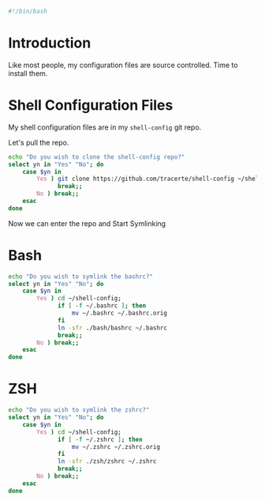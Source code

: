 #+PROPERTY: header-args :tangle "./shell-config.sh"
#+BEGIN_SRC bash
#!/bin/bash
#+END_SRC
* Introduction
Like most people, my configuration files are source controlled. Time to install them.
* Shell Configuration Files
My shell configuration files are in my =shell-config= git repo.

Let's pull the repo.
#+BEGIN_SRC bash
  echo "Do you wish to clone the shell-config repo?"
  select yn in "Yes" "No"; do
      case $yn in
          Yes ) git clone https://github.com/tracerte/shell-config ~/shell-config;
                break;;
          No ) break;;
      esac
  done

#+END_SRC
Now we can enter the repo and Start Symlinking
* Bash
#+BEGIN_SRC bash
  echo "Do you wish to symlink the bashrc?"
  select yn in "Yes" "No"; do
      case $yn in
          Yes ) cd ~/shell-config;
                if [ -f ~/.bashrc ]; then
                    mv ~/.bashrc ~/.bashrc.orig
                fi
                ln -sfr ./bash/bashrc ~/.bashrc
                break;;
          No ) break;;
      esac
  done
#+END_SRC
* ZSH
#+BEGIN_SRC bash
  echo "Do you wish to symlink the zshrc?"
  select yn in "Yes" "No"; do
      case $yn in
          Yes ) cd ~/shell-config;
                if [ -f ~/.zshrc ]; then
                    mv ~/.zshrc ~/.zshrc.orig
                fi
                ln -sfr ./zsh/zshrc ~/.zshrc
                break;;
          No ) break;;
      esac
  done
#+END_SRC
